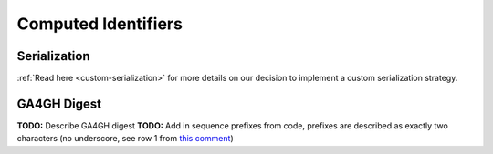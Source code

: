 Computed Identifiers
====================

.. _serialization:

Serialization
-------------

:ref:`Read here <custom-serialization>` for more details on our decision to implement a custom serialization strategy.

GA4GH Digest
------------

**TODO:** Describe GA4GH digest
**TODO:** Add in sequence prefixes from code, prefixes are described as exactly two characters (no underscore, see row 1 from `this comment`_)

.. _this comment: https://github.com/ga4gh/vr-schema/issues/32#issuecomment-479179902